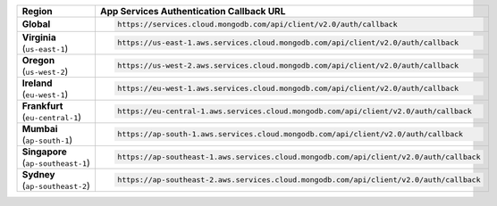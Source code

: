 .. list-table::
   :header-rows: 1
   :widths: 1 4

   * - Region
     - App Services Authentication Callback URL

   * - | **Global**
     - .. code-block:: text

          https://services.cloud.mongodb.com/api/client/v2.0/auth/callback 

   * - | **Virginia**
       | (``us-east-1``)
     - .. code-block:: text

          https://us-east-1.aws.services.cloud.mongodb.com/api/client/v2.0/auth/callback

   * - | **Oregon**
       | (``us-west-2``)
     - .. code-block:: text

          https://us-west-2.aws.services.cloud.mongodb.com/api/client/v2.0/auth/callback

   * - | **Ireland**
       | (``eu-west-1``)
     - .. code-block:: text

          https://eu-west-1.aws.services.cloud.mongodb.com/api/client/v2.0/auth/callback

   * - | **Frankfurt**
       | (``eu-central-1``)
     - .. code-block:: text

          https://eu-central-1.aws.services.cloud.mongodb.com/api/client/v2.0/auth/callback

   * - | **Mumbai**
       | (``ap-south-1``)
     - .. code-block:: text

          https://ap-south-1.aws.services.cloud.mongodb.com/api/client/v2.0/auth/callback

   * - | **Singapore**
       | (``ap-southeast-1``)
     - .. code-block:: text

          https://ap-southeast-1.aws.services.cloud.mongodb.com/api/client/v2.0/auth/callback

   * - | **Sydney**
       | (``ap-southeast-2``)
     - .. code-block:: text

          https://ap-southeast-2.aws.services.cloud.mongodb.com/api/client/v2.0/auth/callback
